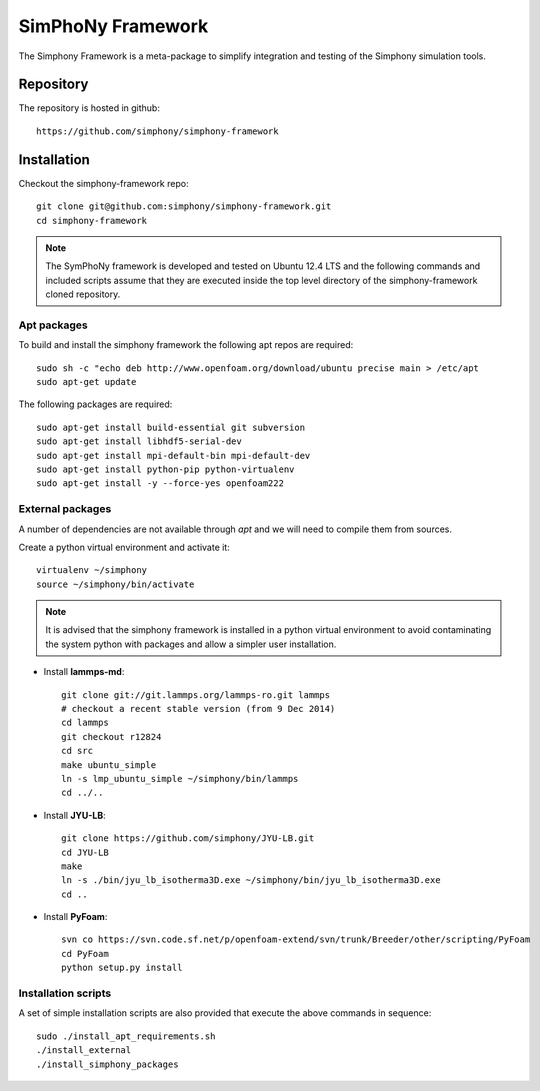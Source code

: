 SimPhoNy Framework
==================

The Simphony Framework is a meta-package to simplify integration and testing
of the Simphony simulation tools.

Repository
----------

The repository is hosted in github::

  https://github.com/simphony/simphony-framework


Installation
------------


Checkout the simphony-framework repo::

  git clone git@github.com:simphony/simphony-framework.git
  cd simphony-framework

.. note::

  The SymPhoNy framework is developed and tested on Ubuntu 12.4 LTS
  and the following commands and included scripts assume that they
  are executed inside the top level directory of the simphony-framework
  cloned repository.


Apt packages
~~~~~~~~~~~~

To build and install the simphony framework the  following apt repos are required::

  sudo sh -c "echo deb http://www.openfoam.org/download/ubuntu precise main > /etc/apt
  sudo apt-get update

The following packages are required::

  sudo apt-get install build-essential git subversion
  sudo apt-get install libhdf5-serial-dev
  sudo apt-get install mpi-default-bin mpi-default-dev
  sudo apt-get install python-pip python-virtualenv
  sudo apt-get install -y --force-yes openfoam222


External packages
~~~~~~~~~~~~~~~~~

A number of dependencies are not available through `apt` and we will need to
compile them from sources.


Create a python virtual environment and activate it::

  virtualenv ~/simphony
  source ~/simphony/bin/activate

.. note::

   It is advised that the simphony framework is installed in a python virtual
   environment to avoid contaminating the system python with packages and
   allow a simpler user installation.

- Install **lammps-md**::

    git clone git://git.lammps.org/lammps-ro.git lammps
    # checkout a recent stable version (from 9 Dec 2014)
    cd lammps
    git checkout r12824
    cd src
    make ubuntu_simple
    ln -s lmp_ubuntu_simple ~/simphony/bin/lammps
    cd ../..

- Install **JYU-LB**::

    git clone https://github.com/simphony/JYU-LB.git
    cd JYU-LB
    make
    ln -s ./bin/jyu_lb_isotherma3D.exe ~/simphony/bin/jyu_lb_isotherma3D.exe
    cd ..

- Install **PyFoam**::

    svn co https://svn.code.sf.net/p/openfoam-extend/svn/trunk/Breeder/other/scripting/PyFoam
    cd PyFoam
    python setup.py install


Installation scripts
~~~~~~~~~~~~~~~~~~~~

A set of simple installation scripts are also provided that execute the above commands
in sequence::

  sudo ./install_apt_requirements.sh
  ./install_external
  ./install_simphony_packages
